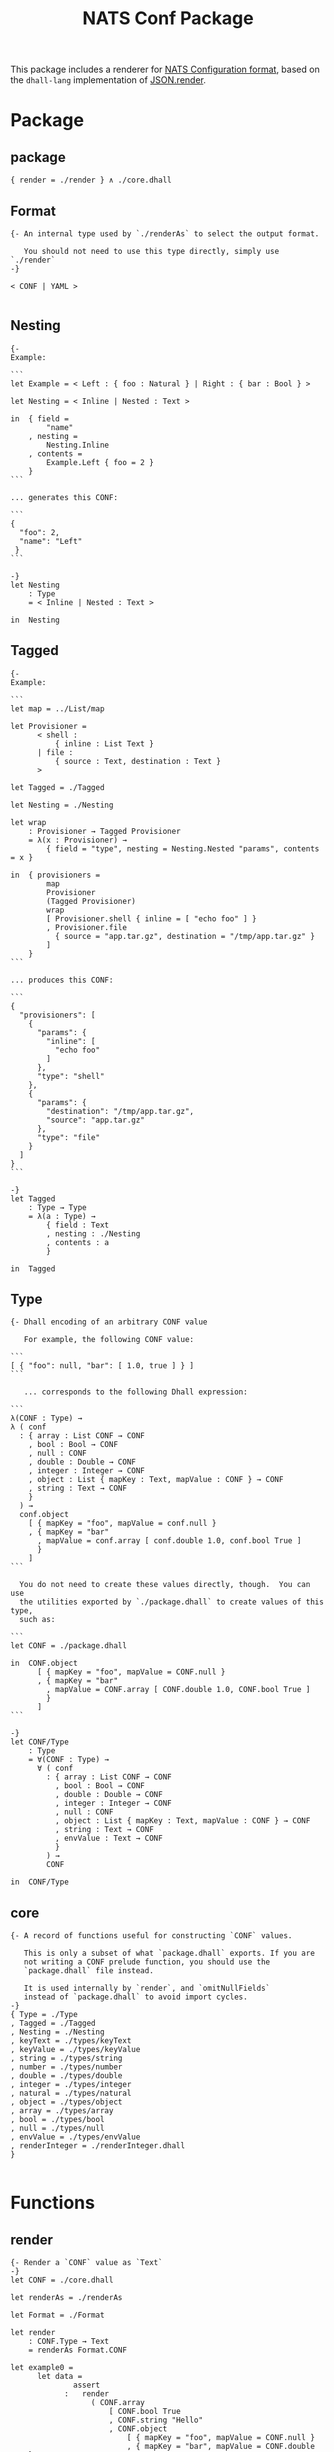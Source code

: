 # -*- mode: org; mode: auto-fill -*- 
#+TODO:     ONIT HOLD PAUSED TODO | DONE CANCELED
#+TITLE:    NATS Conf Package
#+property: :header-args: :results output code :mkdirp true

This package includes a renderer for [[https://github.com/nats-io/nats-server/tree/master/conf][NATS Configuration format]], based
on the =dhall-lang= implementation of [[https://github.com/dhall-lang/dhall-lang/blob/master/Prelude/JSON/render][JSON.render]].

* Package

** package

#+BEGIN_SRC dhall :tangle ./package.dhall
{ render = ./render } ∧ ./core.dhall
#+END_SRC

** Format

#+BEGIN_SRC dhall :tangle ./Format
{- An internal type used by `./renderAs` to select the output format.

   You should not need to use this type directly, simply use `./render`
-}

< CONF | YAML >

#+END_SRC

** Nesting

#+BEGIN_SRC dhall :tangle ./Nesting
{-
Example:

```
let Example = < Left : { foo : Natural } | Right : { bar : Bool } >

let Nesting = < Inline | Nested : Text >

in  { field =
        "name"
    , nesting =
        Nesting.Inline
    , contents =
        Example.Left { foo = 2 }
    }
```

... generates this CONF:

```
{
  "foo": 2,
  "name": "Left"
 }
```

-}
let Nesting
    : Type
    = < Inline | Nested : Text >

in  Nesting
#+END_SRC

** Tagged

#+BEGIN_SRC dhall :tangle ./Tagged
{-
Example:

```
let map = ../List/map

let Provisioner =
      < shell :
          { inline : List Text }
      | file :
          { source : Text, destination : Text }
      >

let Tagged = ./Tagged

let Nesting = ./Nesting

let wrap
    : Provisioner → Tagged Provisioner
    = λ(x : Provisioner) →
        { field = "type", nesting = Nesting.Nested "params", contents = x }

in  { provisioners =
        map
        Provisioner
        (Tagged Provisioner)
        wrap
        [ Provisioner.shell { inline = [ "echo foo" ] }
        , Provisioner.file
          { source = "app.tar.gz", destination = "/tmp/app.tar.gz" }
        ]
    }
```

... produces this CONF:

```
{
  "provisioners": [
    {
      "params": {
        "inline": [
          "echo foo"
        ]
      },
      "type": "shell"
    },
    {
      "params": {
        "destination": "/tmp/app.tar.gz",
        "source": "app.tar.gz"
      },
      "type": "file"
    }
  ]
}
```

-}
let Tagged
    : Type → Type
    = λ(a : Type) →
        { field : Text
        , nesting : ./Nesting
        , contents : a
        }

in  Tagged
#+END_SRC

** Type

#+BEGIN_SRC dhall :tangle ./Type
{- Dhall encoding of an arbitrary CONF value

   For example, the following CONF value:

```
[ { "foo": null, "bar": [ 1.0, true ] } ]
```

   ... corresponds to the following Dhall expression:

```
λ(CONF : Type) →
λ ( conf
  : { array : List CONF → CONF
    , bool : Bool → CONF
    , null : CONF
    , double : Double → CONF
    , integer : Integer → CONF
    , object : List { mapKey : Text, mapValue : CONF } → CONF
    , string : Text → CONF
    }
  ) →
  conf.object
    [ { mapKey = "foo", mapValue = conf.null }
    , { mapKey = "bar"
      , mapValue = conf.array [ conf.double 1.0, conf.bool True ]
      }
    ]
```

  You do not need to create these values directly, though.  You can use
  the utilities exported by `./package.dhall` to create values of this type,
  such as:

```
let CONF = ./package.dhall

in  CONF.object
      [ { mapKey = "foo", mapValue = CONF.null }
      , { mapKey = "bar"
        , mapValue = CONF.array [ CONF.double 1.0, CONF.bool True ]
        }
      ]
```

-}
let CONF/Type
    : Type
    = ∀(CONF : Type) →
      ∀ ( conf
        : { array : List CONF → CONF
          , bool : Bool → CONF
          , double : Double → CONF
          , integer : Integer → CONF
          , null : CONF
          , object : List { mapKey : Text, mapValue : CONF } → CONF
          , string : Text → CONF
          , envValue : Text → CONF
          }
        ) →
        CONF

in  CONF/Type
#+END_SRC

** core

#+BEGIN_SRC dhall :tangle ./core.dhall
{- A record of functions useful for constructing `CONF` values.

   This is only a subset of what `package.dhall` exports. If you are
   not writing a CONF prelude function, you should use the
   `package.dhall` file instead.

   It is used internally by `render`, and `omitNullFields`
   instead of `package.dhall` to avoid import cycles.
-}
{ Type = ./Type
, Tagged = ./Tagged
, Nesting = ./Nesting
, keyText = ./types/keyText
, keyValue = ./types/keyValue
, string = ./types/string
, number = ./types/number
, double = ./types/double
, integer = ./types/integer
, natural = ./types/natural
, object = ./types/object
, array = ./types/array
, bool = ./types/bool
, null = ./types/null
, envValue = ./types/envValue
, renderInteger = ./renderInteger.dhall
}

#+END_SRC

* Functions

** render

#+BEGIN_SRC dhall :tangle ./render
{- Render a `CONF` value as `Text`
-}
let CONF = ./core.dhall

let renderAs = ./renderAs

let Format = ./Format

let render
    : CONF.Type → Text
    = renderAs Format.CONF

let example0 =
      let data =
              assert
            :   render
                  ( CONF.array
                      [ CONF.bool True
                      , CONF.string "Hello"
                      , CONF.object
                          [ { mapKey = "foo", mapValue = CONF.null }
                          , { mapKey = "bar", mapValue = CONF.double 1.0 }
                          ]
                      ]
                  )
              ≡ ''
                [
                  true,
                  "Hello",
                  {
                    foo null,
                    bar 1.0
                  }
                ]
                ''

      in  True

in  render
#+END_SRC

** renderAs

#+BEGIN_SRC dhall :tangle ./renderAs
{- Render a `CONF` value as `Text` in NATS Configuration Format -}

let CONF = ./core.dhall

let Function/identity = https://raw.githubusercontent.com/dhall-lang/dhall-lang/v16.0.0/Prelude/Function/identity

let Text/concatMap = https://raw.githubusercontent.com/dhall-lang/dhall-lang/v16.0.0/Prelude/Text/concatMap

let List/take = https://raw.githubusercontent.com/dhall-lang/dhall-lang/v16.0.0/Prelude/List/take

let List/drop = https://raw.githubusercontent.com/dhall-lang/dhall-lang/v16.0.0/Prelude/List/drop

let List/null = https://raw.githubusercontent.com/dhall-lang/dhall-lang/v16.0.0/Prelude/List/null

let List/map = https://raw.githubusercontent.com/dhall-lang/dhall-lang/v16.0.0/Prelude/List/map

let List/concatMap = https://raw.githubusercontent.com/dhall-lang/dhall-lang/v16.0.0/Prelude/List/concatMap

let Optional/map = https://raw.githubusercontent.com/dhall-lang/dhall-lang/v16.0.0/Prelude/Optional/map

let NonEmpty
    : Type → Type
    = λ(a : Type) → { head : a, tail : List a }

let List/uncons
    : ∀(a : Type) → List a → Optional (NonEmpty a)
    = λ(a : Type) →
      λ(ls : List a) →
        Optional/map
          a
          (NonEmpty a)
          (λ(head : a) → { head, tail = List/drop 1 a ls })
          (List/head a ls)

let NonEmpty/singleton
    : ∀(a : Type) → a → NonEmpty a
    = λ(a : Type) → λ(x : a) → { head = x, tail = [] : List a }

let NonEmpty/toList
    : ∀(a : Type) → NonEmpty a → List a
    = λ(a : Type) → λ(nonEmpty : NonEmpty a) → [ nonEmpty.head ] # nonEmpty.tail

let NonEmpty/concat
    : ∀(a : Type) → NonEmpty (NonEmpty a) → NonEmpty a
    = λ(a : Type) →
      λ(lss : NonEmpty (NonEmpty a)) →
        { head = lss.head.head
        , tail =
              lss.head.tail
            # List/concatMap (NonEmpty a) a (NonEmpty/toList a) lss.tail
        }

let NonEmpty/map
    : ∀(a : Type) → ∀(b : Type) → (a → b) → NonEmpty a → NonEmpty b
    = λ(a : Type) →
      λ(b : Type) →
      λ(fn : a → b) →
      λ(ls : NonEmpty a) →
        { head = fn ls.head, tail = List/map a b fn ls.tail }

let NonEmpty/mapHead
    : ∀(a : Type) → (a → a) → NonEmpty a → NonEmpty a
    = λ(a : Type) →
      λ(fn : a → a) →
      λ(ls : NonEmpty a) →
        ls ⫽ { head = fn ls.head }

let NonEmpty/mapTail
    : ∀(a : Type) → (a → a) → NonEmpty a → NonEmpty a
    = λ(a : Type) →
      λ(fn : a → a) →
      λ(ls : NonEmpty a) →
        ls ⫽ { tail = List/map a a fn ls.tail }

let List/splitAt
    : Natural → ∀(a : Type) → List a → { head : List a, tail : List a }
    = λ(index : Natural) →
      λ(a : Type) →
      λ(ls : List a) →
        { head = List/take index a ls, tail = List/drop index a ls }

let _testSplitAt0 =
        assert
      :   List/splitAt 0 Natural [ 1, 2, 3 ]
        ≡ { head = [] : List Natural, tail = [ 1, 2, 3 ] }

let _testSplitAt1 =
        assert
      : List/splitAt 1 Natural [ 1, 2, 3 ] ≡ { head = [ 1 ], tail = [ 2, 3 ] }

let _testSplitAt3 =
        assert
      :   List/splitAt 3 Natural [ 1, 2, 3 ]
        ≡ { head = [ 1, 2, 3 ], tail = [] : List Natural }

let _testSplitAt =
        assert
      :   List/splitAt 1 Natural ([] : List Natural)
        ≡ { head = [] : List Natural, tail = [] : List Natural }

let List/splitLast =
      λ(a : Type) →
      λ(ls : List a) →
        List/splitAt (Natural/subtract 1 (List/length a ls)) a ls

let NonEmpty/prepend
    : ∀(a : Type) → a → NonEmpty a → NonEmpty a
    = λ(a : Type) →
      λ(prefix : a) →
      λ(ls : NonEmpty a) →
        { head = prefix, tail = NonEmpty/toList a ls }

let NonEmpty/append
    : ∀(a : Type) → a → NonEmpty a → NonEmpty a
    = λ(a : Type) →
      λ(suffix : a) →
      λ(ls : NonEmpty a) →
        { head = ls.head, tail = ls.tail # [ suffix ] }

let NonEmpty/mapLast
    : ∀(a : Type) → (a → a) → NonEmpty a → NonEmpty a
    = λ(a : Type) →
      λ(fn : a → a) →
      λ(ls : NonEmpty a) →
        if    List/null a ls.tail
        then  { head = fn ls.head, tail = [] : List a }
        else  let split = List/splitLast a ls.tail

              in  { head = ls.head
                  , tail = split.head # List/map a a fn split.tail
                  }

let NonEmpty/mapLeading
    : ∀(a : Type) → (a → a) → NonEmpty a → NonEmpty a
    = λ(a : Type) →
      λ(fn : a → a) →
      λ(ls : NonEmpty a) →
        if    List/null a ls.tail
        then  ls
        else  let split = List/splitLast a ls.tail

              in  { head = fn ls.head
                  , tail = List/map a a fn split.head # split.tail
                  }

let Lines
    : Type
    = NonEmpty Text

let Block
    : Type
    = < Simple : Text | Complex : Lines >

let Block/toLines
    : Block → Lines
    = λ(block : Block) →
        merge
          { Simple = NonEmpty/singleton Text
          , Complex = Function/identity Lines
          }
          block

let manyBlocks
    : ∀(a : Type) → Text → (NonEmpty a → Lines) → List a → Block
    = λ(a : Type) →
      λ(ifEmpty : Text) →
      λ(render : NonEmpty a → Lines) →
      λ(inputs : List a) →
        merge
          { Some = λ(inputs : NonEmpty a) → Block.Complex (render inputs)
          , None = Block.Simple ifEmpty
          }
          (List/uncons a inputs)

let blockToText
    : Block → Text
    = λ(block : Block) →
        Text/concatMap
          Text
          (λ(line : Text) → line ++ "\n")
          (NonEmpty/toList Text (Block/toLines block))

let addPrefix = λ(prefix : Text) → λ(line : Text) → prefix ++ line

let addIndent = addPrefix "  "

let indentTail = NonEmpty/mapTail Text addIndent

let Format = ./Format

let ObjectField = { mapKey : Text, mapValue : Block }

let renderCONFStruct =
      λ(prefix : Text) →
      λ(suffix : Text) →
      λ(blocks : NonEmpty Lines) →
        let indent = NonEmpty/map Text Text addIndent

        let appendComma
            : Lines → Lines
            = NonEmpty/mapLast Text (λ(line : Text) → line ++ ",")

        let blocks = NonEmpty/mapLeading Lines appendComma blocks

        let block = NonEmpty/concat Text blocks

        in  if    List/null Text block.tail
            then  NonEmpty/singleton Text "${prefix} ${block.head} ${suffix}"
            else  NonEmpty/prepend
                    Text
                    prefix
                    (NonEmpty/append Text suffix (indent block))

let renderObject =
      λ(format : Format) →
      λ(fields : NonEmpty ObjectField) →
        -- let keystr = λ(field : ObjectField) → "${Text/show field.mapKey}:"
        let keystr = λ(field : ObjectField) → "${field.mapKey}"

        let prefixKeyOnFirst =
              λ(field : ObjectField) →
                NonEmpty/mapHead
                  Text
                  (addPrefix "${keystr field} ")
                  (Block/toLines field.mapValue)

        let prependKeyLine =
              λ(field : ObjectField) →
                NonEmpty/prepend
                  Text
                  (keystr field)
                  (Block/toLines field.mapValue)

        let renderYAMLField =
              λ(field : ObjectField) →
                merge
                  { Simple =
                      λ(line : Text) →
                        NonEmpty/singleton Text "${keystr field} ${line}"
                  , Complex = λ(_ : Lines) → indentTail (prependKeyLine field)
                  }
                  field.mapValue

        in  merge
              { CONF =
                  renderCONFStruct
                    "{"
                    "}"
                    (NonEmpty/map ObjectField Lines prefixKeyOnFirst fields)
              , YAML =
                  NonEmpty/concat
                    Text
                    (NonEmpty/map ObjectField Lines prefixKeyOnFirst fields)
              }
              format

let renderArray =
      λ(format : Format) →
      λ(fields : NonEmpty Block) →
        merge
          { CONF =
              renderCONFStruct
                "["
                "]"
                (NonEmpty/map Block Lines Block/toLines fields)
          , YAML =
              NonEmpty/concat
                Text
                (NonEmpty/map Block Lines Block/toLines fields)
          }
          format

let renderAs
    : Format → CONF.Type → Text
    = λ(format : Format) →
      λ(conf : CONF.Type) →
        blockToText
          ( conf
              Block
              { string = λ(x : Text) → Block.Simple (Text/show x)
              , double = λ(x : Double) → Block.Simple (Double/show x)
              , integer = λ(x : Integer) → Block.Simple (CONF.renderInteger x)
              , object = manyBlocks ObjectField "{}" (renderObject format)
              , array = manyBlocks Block "[]" (renderArray format)
              , bool =
                  λ(x : Bool) → Block.Simple (if x then "true" else "false")
              , null = Block.Simple "null"
              , envValue = λ(x : Text) → Block.Simple x
              -- , envValue = λ(x : Text) → Block.Simple (Text/show x)
              }
          )

-- let example0 =
--       let data =
--             CONF.array
--               [ CONF.bool True
--               , CONF.string "Hello"
--               , CONF.object
--                   [ { mapKey = "foo", mapValue = CONF.null }
--                   , { mapKey = "bar", mapValue = CONF.double 1.0 }
--                   ]
--               ]

--       let yaml =
--               assert
--             :   renderAs Format.YAML data
--               ≡ ''
--                 - true
--                 - "Hello"
--                 - "foo": null
--                   "bar": 1.0
--                 ''

--       let conf =
--               assert
--             :   renderAs Format.CONF data
--               ≡ ''
--                 [
--                   true,
--                   "Hello",
--                   {
--                     "foo": null,
--                     "bar": 1.0
--                   }
--                 ]
--                 ''

--       in  True

-- let example1 =
--       let data =
--             CONF.object
--               [ { mapKey = "zero", mapValue = CONF.array ([] : List CONF.Type) }
--               , { mapKey = "one", mapValue = CONF.array [ CONF.string "a" ] }
--               , { mapKey = "two"
--                 , mapValue = CONF.array [ CONF.string "a", CONF.string "b" ]
--                 }
--               ]

--       let yaml =
--               assert
--             :   renderAs Format.YAML data
--               ≡ ''
--                 "zero": []
--                 "one":
--                   - "a"
--                 "two":
--                   - "a"
--                   - "b"
--                 ''

--       let conf =
--               assert
--             :   renderAs Format.CONF data
--               ≡ ''
--                 {
--                   "zero": [],
--                   "one": [ "a" ],
--                   "two": [
--                     "a",
--                     "b"
--                   ]
--                 }
--                 ''

--       in  True

-- let example2 =
--       let data =
--             CONF.object
--               [ { mapKey = "zero"
--                 , mapValue =
--                     CONF.object
--                       (toMap {=} : List { mapKey : Text, mapValue : CONF.Type })
--                 }
--               , { mapKey = "one"
--                 , mapValue = CONF.object (toMap { a = CONF.null })
--                 }
--               , { mapKey = "two"
--                 , mapValue =
--                     CONF.object (toMap { a = CONF.null, b = CONF.null })
--                 }
--               ]

--       let yaml =
--               assert
--             :   renderAs Format.YAML data
--               ≡ ''
--                 "zero": {}
--                 "one":
--                   "a": null
--                 "two":
--                   "a": null
--                   "b": null
--                 ''

--       let conf =
--               assert
--             :   renderAs Format.CONF data
--               ≡ ''
--                 {
--                   "zero": {},
--                   "one": { "a": null },
--                   "two": {
--                     "a": null,
--                     "b": null
--                   }
--                 }
--                 ''

--       in  True

in  renderAs
#+END_SRC

** renderInteger

#+BEGIN_SRC dhall :tangle ./renderInteger.dhall
{- Render an `Integer` value as a `CONF number`, according to the CONF
   standard, in which a number may not start with a plus sign (`+`).
-}

let Integer/nonNegative = https://raw.githubusercontent.com/dhall-lang/dhall-lang/v16.0.0/Prelude/Integer/nonNegative

let renderInteger
    : Integer → Text
    = λ(integer : Integer) →
        if    Integer/nonNegative integer
        then  Natural/show (Integer/clamp integer)
        else  Integer/show integer

let positive = assert : renderInteger +1 ≡ "1"

let zero = assert : renderInteger +0 ≡ "0"

let negative = assert : renderInteger -1 ≡ "-1"

in  renderInteger
#+END_SRC

* Types

** array

#+BEGIN_SRC dhall :tangle ./types/array
{- Create a CONF array from a `List` of CONF values

```
let CONF = ./package.dhall
in  CONF.render (CONF.array [ CONF.double 1.0, CONF.bool True ])
= "[ 1.0, true ]"

let CONF/Type = ./Type
let CONF = ./package.dhall
in  CONF.render (CONF.array ([] : List CONF/Type))
= "[ ]"
```
-}
let CONF = ../Type

let List/map = https://raw.githubusercontent.com/dhall-lang/dhall-lang/v16.0.0/Prelude/List/map

let array
    : List CONF → CONF
    = λ(x : List CONF) →
      λ(CONF : Type) →
      λ ( conf
        : { array : List CONF → CONF
          , bool : Bool → CONF
          , double : Double → CONF
          , integer : Integer → CONF
          , null : CONF
          , object : List { mapKey : Text, mapValue : CONF } → CONF
          , string : Text → CONF
          , envValue : Text → CONF
          }
        ) →
        conf.array (List/map CONF@1 CONF (λ(j : CONF@1) → j CONF conf) x)

in  array
#+END_SRC

** bool

#+BEGIN_SRC dhall :tangle ./types/bool
{- Create a CONF bool from a Dhall `Bool`

```
let CONF = ./package.dhall
in  CONF.render (CONF.bool True)
= "true"

let CONF = ./package.dhall
in  CONF.render (CONF.bool False)
= "false"
```
-}
let CONF = ../Type

let bool
    : Bool → CONF
    = λ(x : Bool) →
      λ(CONF : Type) →
      λ ( conf
        : { array : List CONF → CONF
          , bool : Bool → CONF
          , double : Double → CONF
          , integer : Integer → CONF
          , null : CONF
          , object : List { mapKey : Text, mapValue : CONF } → CONF
          , string : Text → CONF
          , envValue : Text → CONF
          }
        ) →
        conf.bool x

in  bool
#+END_SRC

** integer

#+BEGIN_SRC dhall :tangle ./types/integer
{- Create a CONF number from a Dhall `Integer`

```
let CONF = ./package.dhall
in  CONF.render (CONF.integer -1)
= "-1"

let CONF = ./package.dhall
in  CONF.render (CONF.integer +2)
= "+2"
```
-}
let CONF = ../Type

let integer
    : Integer → CONF
    = λ(x : Integer) →
      λ(CONF : Type) →
      λ ( conf
        : { array : List CONF → CONF
          , bool : Bool → CONF
          , double : Double → CONF
          , integer : Integer → CONF
          , null : CONF
          , object : List { mapKey : Text, mapValue : CONF } → CONF
          , string : Text → CONF
          , envValue : Text → CONF
          }
        ) →
        conf.integer x

in  integer
#+END_SRC

** keyText

#+BEGIN_SRC dhall :tangle ./types/keyText
{-
Builds a key-value record such that a `List` of them will be converted to a
homogeneous record by dhall-to-json and dhall-to-yaml.

Both key and value are fixed to `Text`.

Take a look at `./keyValue` for a polymorphic version.
-}
let keyText =
      λ(key : Text) → λ(value : Text) → { mapKey = key, mapValue = value }

let example0 =
      assert : keyText "foo" "bar" ≡ { mapKey = "foo", mapValue = "bar" }

in  keyText
#+END_SRC

** keyValue

#+BEGIN_SRC dhall :tangle ./types/keyValue
{-
Builds a key-value record such that a List of them will be converted to a
homogeneous record by dhall-to-json and dhall-to-yaml.
-}
let keyValue =
      λ(v : Type) →
      λ(key : Text) →
      λ(value : v) →
        { mapKey = key, mapValue = value }

let example0 =
      assert : keyValue Natural "foo" 2 ≡ { mapKey = "foo", mapValue = 2 }

let example1 =
      assert : keyValue Text "bar" "baz" ≡ { mapKey = "bar", mapValue = "baz" }

in  keyValue
#+END_SRC

** natural

#+BEGIN_SRC dhall :tangle ./types/natural
{- Create a CONF number from a Dhall `Natural`

```
let CONF = ./package.dhall
in  CONF.render (CONF.natural 42)
= "42"
```
-}
let CONF = ../Type

let natural
    : Natural → CONF
    = λ(x : Natural) →
      λ(CONF : Type) →
      λ ( conf
        : { array : List CONF → CONF
          , bool : Bool → CONF
          , double : Double → CONF
          , integer : Integer → CONF
          , null : CONF
          , object : List { mapKey : Text, mapValue : CONF } → CONF
          , string : Text → CONF
          , envValue : Text → CONF
          }
        ) →
        conf.integer (Natural/toInteger x)

in  natural
#+END_SRC

** null

#+BEGIN_SRC dhall :tangle ./types/null
{- Create a CONF null

```
let CONF = ./package.dhall
in  CONF.render CONF.null
= "null"
```
-}
let CONF = ../Type

let null
    : CONF
    = λ(CONF : Type) →
      λ ( conf
        : { array : List CONF → CONF
          , bool : Bool → CONF
          , double : Double → CONF
          , integer : Integer → CONF
          , null : CONF
          , object : List { mapKey : Text, mapValue : CONF } → CONF
          , string : Text → CONF
          , envValue : Text → CONF
          }
        ) →
        conf.null

in  null
#+END_SRC

** number

#+BEGIN_SRC dhall :tangle ./types/number
{- Create a CONF number from a Dhall `Double`

```
let CONF = ./package.dhall
in  CONF.render (CONF.number 42.0)
= "42.0"

let CONF = ./package.dhall
in  CONF.render (CONF.number -1.5e-10)
= "-1.5e-10"
```
-}
let CONF = ../Type

let double = ./double

let number
    : Double → CONF
    = double

in  number
#+END_SRC

** object

#+BEGIN_SRC dhall :tangle ./types/object
{- Create a CONF object from a Dhall `Map`

```
let CONF = ./package.dhall
in  CONF.render
    ( CONF.object
      [ { mapKey = "foo", mapValue = CONF.double 1.0 }
      , { mapKey = "bar", mapValue = CONF.bool True  }
      ]
    )
= "{ \"foo\": 1.0, \"bar\": true }"

let CONF/Type = ./Type
let CONF = ./package.dhall
in  CONF.render
    (CONF.object ([] : List { mapKey : Text, mapValue : CONF/Type }))
= "{ }"
```
-}
let CONF = ../Type

let List/map = https://raw.githubusercontent.com/dhall-lang/dhall-lang/v16.0.0/Prelude/List/map

let object
    : List { mapKey : Text, mapValue : CONF } → CONF
    = λ(x : List { mapKey : Text, mapValue : CONF }) →
      λ(CONF : Type) →
      λ ( conf
        : { array : List CONF → CONF
          , bool : Bool → CONF
          , double : Double → CONF
          , integer : Integer → CONF
          , null : CONF
          , object : List { mapKey : Text, mapValue : CONF } → CONF
          , string : Text → CONF
          , envValue : Text → CONF
          }
        ) →
        conf.object
          ( List/map
              { mapKey : Text, mapValue : CONF@1 }
              { mapKey : Text, mapValue : CONF }
              ( λ(kv : { mapKey : Text, mapValue : CONF@1 }) →
                  { mapKey = kv.mapKey, mapValue = kv.mapValue CONF conf }
              )
              x
          )

in  object
#+END_SRC

** string

#+BEGIN_SRC dhall :tangle ./types/string
{- Create a CONF string from Dhall `Text`

```
let CONF = ./package.dhall
in  CONF.render (CONF.string "ABC $ \" 🙂")
= "\"ABC \\u0024 \\\" 🙂\""

let CONF = ./package.dhall
in  CONF.render (CONF.string "")
= "\"\""
```
-}
let CONF = ../Type

let string
    : Text → CONF
    = λ(x : Text) →
      λ(CONF : Type) →
      λ ( conf
        : { array : List CONF → CONF
          , bool : Bool → CONF
          , double : Double → CONF
          , integer : Integer → CONF
          , null : CONF
          , object : List { mapKey : Text, mapValue : CONF } → CONF
          , string : Text → CONF
          , envValue : Text → CONF
          }
        ) →
        conf.string x

in  string
#+END_SRC

** double

#+BEGIN_SRC dhall :tangle ./types/double
{- Create a CONF number from a Dhall `Double`

```
let CONF = ./package.dhall
in  CONF.render (CONF.double 42.0)
= "42.0"

let CONF = ./package.dhall
in  CONF.render (CONF.double -1.5e-10)
= "-1.5e-10"
```
-}
let CONF = ../Type

let double
    : Double → CONF
    = λ(x : Double) →
      λ(CONF : Type) →
      λ ( conf
        : { array : List CONF → CONF
          , bool : Bool → CONF
          , double : Double → CONF
          , integer : Integer → CONF
          , null : CONF
          , object : List { mapKey : Text, mapValue : CONF } → CONF
          , string : Text → CONF
          , envValue : Text → CONF
          }
        ) →
        conf.double x

in  double
#+END_SRC

** envValue

#+BEGIN_SRC dhall :tangle ./types/envValue
{- Create a CONF string from Dhall `Text`

```
let CONF = ./package.dhall
in  CONF.render (CONF.string "ABC $ \" 🙂")
= "\"ABC \\u0024 \\\" 🙂\""

let CONF = ./package.dhall
in  CONF.render (CONF.string "")
= "\"\""
```
-}
let CONF = ../Type

let envValue
    : Text → CONF
    = λ(x : Text) →
      λ(CONF : Type) →
      λ ( conf
        : { array : List CONF → CONF
          , bool : Bool → CONF
          , double : Double → CONF
          , integer : Integer → CONF
          , null : CONF
          , object : List { mapKey : Text, mapValue : CONF } → CONF
          , string : Text → CONF
          , envValue : Text → CONF
          }
        ) →
        conf.envValue x

in  envValue

#+END_SRC










* License

Original license of Dhall's JSON.render:

#+BEGIN_SRC text :tangle LICENSE
Copyright (c) 2018 Gabriel Gonzalez
All rights reserved.

Redistribution and use in source and binary forms, with or without
modification, are permitted provided that the following conditions are met:

1. Redistributions of source code must retain the above copyright notice, this
list of conditions and the following disclaimer.

2. Redistributions in binary form must reproduce the above copyright notice,
this list of conditions and the following disclaimer in the documentation
and/or other materials provided with the distribution.

3. Neither the name of the author nor the names of its contributors may be
used to endorse or promote products derived from this software without
specific prior written permission.

THIS SOFTWARE IS PROVIDED BY THE COPYRIGHT HOLDERS AND CONTRIBUTORS "AS IS"
AND ANY EXPRESS OR IMPLIED WARRANTIES, INCLUDING, BUT NOT LIMITED TO, THE
IMPLIED WARRANTIES OF MERCHANTABILITY AND FITNESS FOR A PARTICULAR PURPOSE ARE
DISCLAIMED. IN NO EVENT SHALL THE COPYRIGHT HOLDER OR CONTRIBUTORS BE LIABLE
FOR ANY DIRECT, INDIRECT, INCIDENTAL, SPECIAL, EXEMPLARY, OR CONSEQUENTIAL
DAMAGES (INCLUDING, BUT NOT LIMITED TO, PROCUREMENT OF SUBSTITUTE GOODS OR
SERVICES; LOSS OF USE, DATA, OR PROFITS; OR BUSINESS INTERRUPTION) HOWEVER
CAUSED AND ON ANY THEORY OF LIABILITY, WHETHER IN CONTRACT, STRICT LIABILITY,
OR TORT (INCLUDING NEGLIGENCE OR OTHERWISE) ARISING IN ANY WAY OUT OF THE USE
OF THIS SOFTWARE, EVEN IF ADVISED OF THE POSSIBILITY OF SUCH DAMAGE.
#+END_SRC
